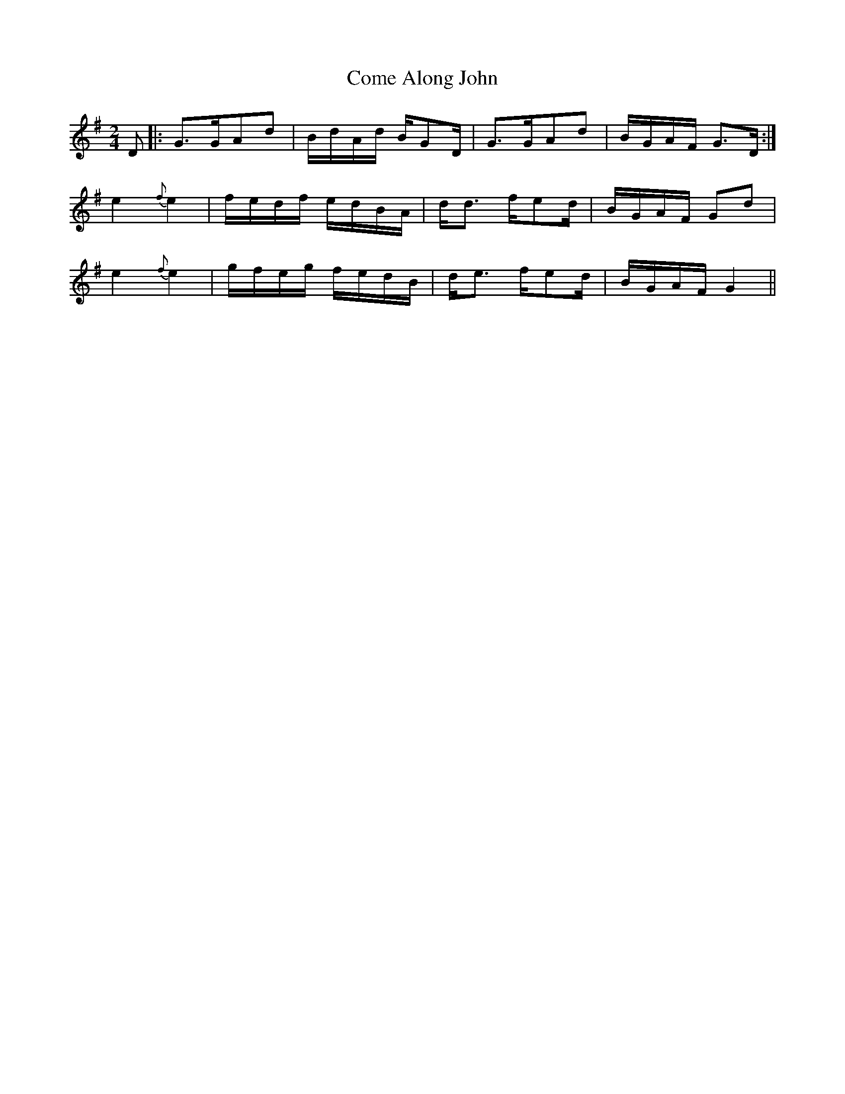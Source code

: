 X:1
T:Come Along John
M:2/4
L:1/8
S: Viola "Mom" Ruth - Pioneer Western Folk Tunes (1948)
Z:AK/Fiddler's Companion
K:G
D|:G>GAd|B/d/A/d/ B/GD/|G>GAd|B/G/A/F/ G>D:|
e2{f}e2|f/e/d/f/ e/d/B/A/|d<d f/ed/|B/G/A/F/ Gd|
e2{f}e2|g/f/e/g/ f/e/d/B/|d<e f/ed/|B/G/A/F/ G2||
